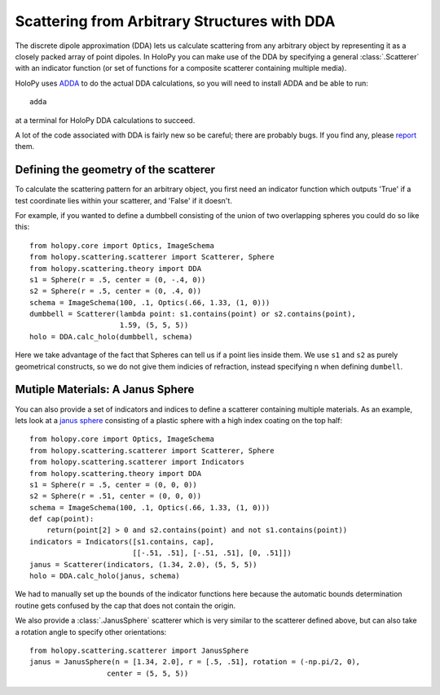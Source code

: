 .. _dda_tutorial:

*********************************************
Scattering from Arbitrary Structures with DDA
*********************************************

The discrete dipole approximation (DDA) lets us calculate scattering
from any arbitrary object by representing it as a closely packed array
of point dipoles. In HoloPy you can make use of the DDA by specifying
a general :class:`.Scatterer` with an indicator function (or set of
functions for a composite scatterer containing multiple media).

HoloPy uses `ADDA <http://code.google.com/p/a-dda/>`_ to do the actual
DDA calculations, so you will need to install ADDA and be able to run::

  adda

at a terminal for HoloPy DDA calculations to succeed.  

A lot of the code associated with DDA is fairly new so be careful;
there are probably bugs. If you find any, please `report
<https://bugs.launchpad.net/holopy/+filebug>`_ them. 

Defining the geometry of the scatterer
======================================

To calculate the scattering pattern for an arbitrary object, you first
need an indicator function which outputs 'True' if a test coordinate
lies within your scatterer, and 'False' if it doesn't.

For example, if you wanted to define a dumbbell consisting of the union
of two overlapping spheres you could do so like this::
  
  from holopy.core import Optics, ImageSchema
  from holopy.scattering.scatterer import Scatterer, Sphere
  from holopy.scattering.theory import DDA
  s1 = Sphere(r = .5, center = (0, -.4, 0))
  s2 = Sphere(r = .5, center = (0, .4, 0))
  schema = ImageSchema(100, .1, Optics(.66, 1.33, (1, 0)))
  dumbbell = Scatterer(lambda point: s1.contains(point) or s2.contains(point),
                       1.59, (5, 5, 5))
  holo = DDA.calc_holo(dumbbell, schema)

Here we take advantage of the fact that Spheres can tell us if a point
lies inside them. We use ``s1`` and ``s2`` as purely geometrical
constructs, so we do not give them indicies of refraction, instead
specifying n when defining ``dumbell``.  

Mutiple Materials: A Janus Sphere
=================================

You can also provide a set of indicators and indices to define a scatterer
containing multiple materials. As an example, lets look at a `janus
sphere <http://en.wikipedia.org/wiki/Janus_particles>`_ consisting of
a plastic sphere with a high index coating on the top half::

  from holopy.core import Optics, ImageSchema
  from holopy.scattering.scatterer import Scatterer, Sphere
  from holopy.scattering.scatterer import Indicators
  from holopy.scattering.theory import DDA
  s1 = Sphere(r = .5, center = (0, 0, 0))
  s2 = Sphere(r = .51, center = (0, 0, 0))
  schema = ImageSchema(100, .1, Optics(.66, 1.33, (1, 0)))
  def cap(point):
      return(point[2] > 0 and s2.contains(point) and not s1.contains(point))
  indicators = Indicators([s1.contains, cap], 
                          [[-.51, .51], [-.51, .51], [0, .51]])
  janus = Scatterer(indicators, (1.34, 2.0), (5, 5, 5))
  holo = DDA.calc_holo(janus, schema)

We had to manually set up the bounds of the indicator functions here
because the automatic bounds determination routine gets confused by
the cap that does not contain the origin.

We also provide a :class:`.JanusSphere` scatterer which is very
similar to the scatterer defined above, but can also take a rotation
angle to specify other orientations::

  from holopy.scattering.scatterer import JanusSphere
  janus = JanusSphere(n = [1.34, 2.0], r = [.5, .51], rotation = (-np.pi/2, 0), 
                    center = (5, 5, 5))
